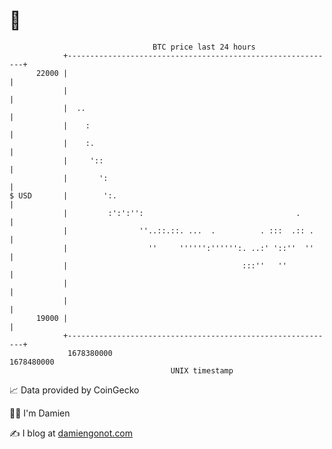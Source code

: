 * 👋

#+begin_example
                                   BTC price last 24 hours                    
               +------------------------------------------------------------+ 
         22000 |                                                            | 
               |                                                            | 
               |  ..                                                        | 
               |    :                                                       | 
               |    :.                                                      | 
               |     '::                                                    | 
               |       ':                                                   | 
   $ USD       |        ':.                                                 | 
               |         :':':'':                                  .        | 
               |                ''..::.::. ...  .          . :::  .:: .     | 
               |                  ''     '''''':'''''':. ..:' '::''  ''     | 
               |                                       :::''   ''           | 
               |                                                            | 
               |                                                            | 
         19000 |                                                            | 
               +------------------------------------------------------------+ 
                1678380000                                        1678480000  
                                       UNIX timestamp                         
#+end_example
📈 Data provided by CoinGecko

🧑‍💻 I'm Damien

✍️ I blog at [[https://www.damiengonot.com][damiengonot.com]]
